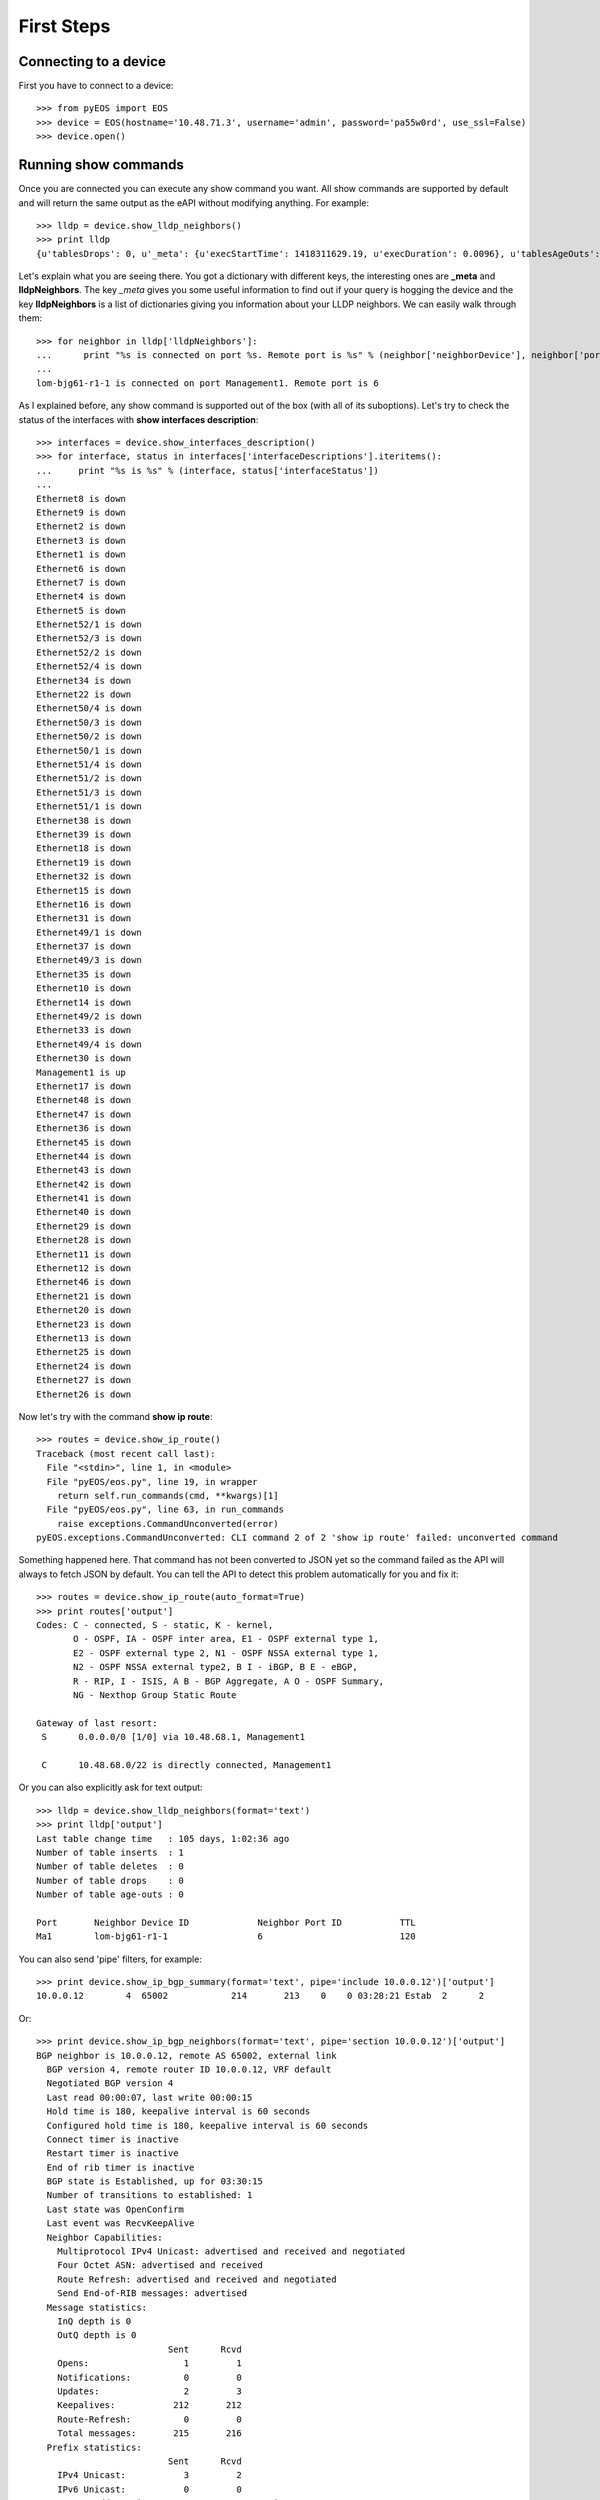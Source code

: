 First Steps
===========

Connecting to a device
----------------------

First you have to connect to a device::

    >>> from pyEOS import EOS
    >>> device = EOS(hostname='10.48.71.3', username='admin', password='pa55w0rd', use_ssl=False)
    >>> device.open()

Running show commands
---------------------

Once you are connected you can execute any show command you want. All show commands are supported by default and will return the same output as the eAPI without modifying anything. For example::

    >>> lldp = device.show_lldp_neighbors()
    >>> print lldp
    {u'tablesDrops': 0, u'_meta': {u'execStartTime': 1418311629.19, u'execDuration': 0.0096}, u'tablesAgeOuts': 0, u'tablesDeletes': 0, u'tablesInserts': 1, u'lldpNeighbors': [{u'neighborDevice': u'lom-bjg61-r1-1', u'neighborPort': u'6', u'port': u'Management1', u'ttl': 120}], u'tablesLastChangeTime': 1409237643.93}

Let's explain what you are seeing there. You got a dictionary with different keys, the interesting ones are **_meta** and **lldpNeighbors**. The key *_meta* gives you some useful information to find out if your query is hogging the device and the key **lldpNeighbors** is a list of dictionaries giving you information about your LLDP neighbors. We can easily walk through them::

    >>> for neighbor in lldp['lldpNeighbors']:
    ...      print "%s is connected on port %s. Remote port is %s" % (neighbor['neighborDevice'], neighbor['port'], neighbor['neighborPort'])
    ...
    lom-bjg61-r1-1 is connected on port Management1. Remote port is 6

As I explained before, any show command is supported out of the box (with all of its suboptions). Let's try to check the status of the interfaces with **show interfaces description**::

    >>> interfaces = device.show_interfaces_description()
    >>> for interface, status in interfaces['interfaceDescriptions'].iteritems():
    ...     print "%s is %s" % (interface, status['interfaceStatus'])
    ...
    Ethernet8 is down
    Ethernet9 is down
    Ethernet2 is down
    Ethernet3 is down
    Ethernet1 is down
    Ethernet6 is down
    Ethernet7 is down
    Ethernet4 is down
    Ethernet5 is down
    Ethernet52/1 is down
    Ethernet52/3 is down
    Ethernet52/2 is down
    Ethernet52/4 is down
    Ethernet34 is down
    Ethernet22 is down
    Ethernet50/4 is down
    Ethernet50/3 is down
    Ethernet50/2 is down
    Ethernet50/1 is down
    Ethernet51/4 is down
    Ethernet51/2 is down
    Ethernet51/3 is down
    Ethernet51/1 is down
    Ethernet38 is down
    Ethernet39 is down
    Ethernet18 is down
    Ethernet19 is down
    Ethernet32 is down
    Ethernet15 is down
    Ethernet16 is down
    Ethernet31 is down
    Ethernet49/1 is down
    Ethernet37 is down
    Ethernet49/3 is down
    Ethernet35 is down
    Ethernet10 is down
    Ethernet14 is down
    Ethernet49/2 is down
    Ethernet33 is down
    Ethernet49/4 is down
    Ethernet30 is down
    Management1 is up
    Ethernet17 is down
    Ethernet48 is down
    Ethernet47 is down
    Ethernet36 is down
    Ethernet45 is down
    Ethernet44 is down
    Ethernet43 is down
    Ethernet42 is down
    Ethernet41 is down
    Ethernet40 is down
    Ethernet29 is down
    Ethernet28 is down
    Ethernet11 is down
    Ethernet12 is down
    Ethernet46 is down
    Ethernet21 is down
    Ethernet20 is down
    Ethernet23 is down
    Ethernet13 is down
    Ethernet25 is down
    Ethernet24 is down
    Ethernet27 is down
    Ethernet26 is down

Now let's try with the command **show ip route**::

    >>> routes = device.show_ip_route()
    Traceback (most recent call last):
      File "<stdin>", line 1, in <module>
      File "pyEOS/eos.py", line 19, in wrapper
        return self.run_commands(cmd, **kwargs)[1]
      File "pyEOS/eos.py", line 63, in run_commands
        raise exceptions.CommandUnconverted(error)
    pyEOS.exceptions.CommandUnconverted: CLI command 2 of 2 'show ip route' failed: unconverted command

Something happened here. That command has not been converted to JSON yet so the command failed as the API will always to fetch JSON by default. You can tell the API to detect this problem automatically for you and fix it::

    >>> routes = device.show_ip_route(auto_format=True)
    >>> print routes['output']
    Codes: C - connected, S - static, K - kernel,
           O - OSPF, IA - OSPF inter area, E1 - OSPF external type 1,
           E2 - OSPF external type 2, N1 - OSPF NSSA external type 1,
           N2 - OSPF NSSA external type2, B I - iBGP, B E - eBGP,
           R - RIP, I - ISIS, A B - BGP Aggregate, A O - OSPF Summary,
           NG - Nexthop Group Static Route

    Gateway of last resort:
     S      0.0.0.0/0 [1/0] via 10.48.68.1, Management1

     C      10.48.68.0/22 is directly connected, Management1

Or you can also explicitly ask for text output::

    >>> lldp = device.show_lldp_neighbors(format='text')
    >>> print lldp['output']
    Last table change time   : 105 days, 1:02:36 ago
    Number of table inserts  : 1
    Number of table deletes  : 0
    Number of table drops    : 0
    Number of table age-outs : 0

    Port       Neighbor Device ID             Neighbor Port ID           TTL
    Ma1        lom-bjg61-r1-1                 6                          120

You can also send 'pipe' filters, for example::

    >>> print device.show_ip_bgp_summary(format='text', pipe='include 10.0.0.12')['output']
    10.0.0.12        4  65002            214       213    0    0 03:28:21 Estab  2      2

Or::

    >>> print device.show_ip_bgp_neighbors(format='text', pipe='section 10.0.0.12')['output']
    BGP neighbor is 10.0.0.12, remote AS 65002, external link
      BGP version 4, remote router ID 10.0.0.12, VRF default
      Negotiated BGP version 4
      Last read 00:00:07, last write 00:00:15
      Hold time is 180, keepalive interval is 60 seconds
      Configured hold time is 180, keepalive interval is 60 seconds
      Connect timer is inactive
      Restart timer is inactive
      End of rib timer is inactive
      BGP state is Established, up for 03:30:15
      Number of transitions to established: 1
      Last state was OpenConfirm
      Last event was RecvKeepAlive
      Neighbor Capabilities:
        Multiprotocol IPv4 Unicast: advertised and received and negotiated
        Four Octet ASN: advertised and received
        Route Refresh: advertised and received and negotiated
        Send End-of-RIB messages: advertised
      Message statistics:
        InQ depth is 0
        OutQ depth is 0
                             Sent      Rcvd
        Opens:                  1         1
        Notifications:          0         0
        Updates:                2         3
        Keepalives:           212       212
        Route-Refresh:          0         0
        Total messages:       215       216
      Prefix statistics:
                             Sent      Rcvd
        IPv4 Unicast:           3         2
        IPv6 Unicast:           0         0
    Remote TCP address is 10.0.0.12, remote port is 179


Running arbitrary commands
--------------------------

You can also run a list of commands. They can be any command you want::

    >>> cmds = ['ping 8.8.8.8', 'traceroute 8.8.8.8']
    >>> output = device.run_commands(cmds)
    >>> print output[1]['messages']
    [u'PING 8.8.8.8 (8.8.8.8) 72(100) bytes of data.\n80 bytes from 8.8.8.8: icmp_req=1 ttl=60 time=1.31 ms\n80 bytes from 8.8.8.8: icmp_req=2 ttl=60 time=1.08 ms\n80 bytes from 8.8.8.8: icmp_req=3 ttl=60 time=0.783 ms\n80 bytes from 8.8.8.8: icmp_req=4 ttl=60 time=0.722 ms\n80 bytes from 8.8.8.8: icmp_req=5 ttl=60 time=0.724 ms\n\n--- 8.8.8.8 ping statistics ---\n5 packets transmitted, 5 received, 0% packet loss, time 4ms\nrtt min/avg/max/mdev = 0.722/0.925/1.313/0.237 ms, ipg/ewma 1.163/1.105 ms\n']
    >>> print output[1]['messages'][0]
    PING 8.8.8.8 (8.8.8.8) 72(100) bytes of data.
    80 bytes from 8.8.8.8: icmp_req=1 ttl=60 time=1.31 ms
    80 bytes from 8.8.8.8: icmp_req=2 ttl=60 time=1.08 ms
    80 bytes from 8.8.8.8: icmp_req=3 ttl=60 time=0.783 ms
    80 bytes from 8.8.8.8: icmp_req=4 ttl=60 time=0.722 ms
    80 bytes from 8.8.8.8: icmp_req=5 ttl=60 time=0.724 ms

    --- 8.8.8.8 ping statistics ---
    5 packets transmitted, 5 received, 0% packet loss, time 4ms
    rtt min/avg/max/mdev = 0.722/0.925/1.313/0.237 ms, ipg/ewma 1.163/1.105 ms

    >>> print output[2]['messages'][0]
    traceroute to 8.8.8.8 (8.8.8.8), 30 hops max, 60 byte packets
     1  10.48.68.1 (10.48.68.1)  0.377 ms  0.351 ms  0.334 ms
     2  80.239.169.193 (80.239.169.193)  1.206 ms  1.181 ms  1.167 ms
     3  62.115.45.14 (62.115.45.14)  48.143 ms  48.117 ms  48.042 ms
     4  72.14.239.241 (72.14.239.241)  1.596 ms 64.233.175.10 (64.233.175.10)  1.303 ms 72.14.239.239 (72.14.239.239)  1.277 ms
     5  8.8.8.8 (8.8.8.8)  1.551 ms  1.538 ms  0.954 ms

On the previous example *output[0]* will contain the result of executing the command **enable**, *output[1]* the result of the **ping** command and finally *output[2]*, the result of the **traceroute**. *Note: If you don't specify the command enable as the first command on the list it is added automatically by this API.*

Here is another example with only one command::

    >>> output = device.run_commands(['dir /all'])
    >>> print output[1]['messages'][0]
    Directory of flash:/

           -r-x   358580934           Aug 12 12:23  .boot-image.swi
           drwx        4096            Feb 5 02:31  .extensions
           -rwx   306459060            Feb 5 02:29  EOS-4.11.6.swi
           -rwx   358580934           Aug 12 12:15  EOS-4.14.1F.swi
           -rwx          27           Aug 12 12:21  boot-config
           drwx        4096           Aug 12 12:25  debug
           drwx        4096           Dec 11 13:39  persist
           drwx        4096            Feb 5 02:36  schedule
           -rwx        2199           Dec 11 13:39  startup-config
           -rwx           0            Aug 4 12:31  zerotouch-config

    1691504640 bytes total (664113152 bytes free)

It can be any command supported on the CLI. You could even reload the device, install extensions or upgrade firmware::

    >>> output = device.run_commands(['reload now'])
    >>> print output[1]
    {u'_meta': {u'execStartTime': 1418314151.77, u'execDuration': 1.2613}}

Reloading the device did not give that much feedback but this is what I got on an SSH session I had open::

    arista-7150s-64-2#
    Broadcast message from root@arista-7150s-64-2
        (unknown) at 16:09 ...

    The system is going down for reboot NOW!
    Connection to 10.48.71.3 closed by remote host.
    Connection to 10.48.71.3 closed.

Managing Configuration
----------------------

You can easily get the configuration and print it::

    >>> device.load_running_config()
    >>> print device.running_config.to_string()
    transceiver qsfp default-mode 4x10G
    queue-monitor length update-interval 5000000
    hostname eapi-lab
    spanning-tree mode mstp
    aaa authorization exec default local
    no aaa root
    username admin privilege 15 role network-admin secret 5 $1$7uXjRZfX$pOFGCCKivNwqIDYFIYbze0
    vrf definition mgmtVRF
      rd 65000:65000
    interface Ethernet1
    interface Ethernet2
       description "whatever"
       shutdown
       no switchport
       ip address 10.0.0.1/31
    interface Ethernet3
      description "whatever"
    interface Ethernet4
    interface Ethernet5
    interface Ethernet6
    interface Ethernet7
    interface Ethernet8
    interface Ethernet9
    interface Ethernet10
    interface Ethernet11
    interface Ethernet12
    interface Ethernet13
    interface Ethernet14
    interface Ethernet15
    interface Ethernet16
    interface Ethernet17
    interface Ethernet18
    interface Ethernet19
    interface Ethernet20
    interface Ethernet21
    interface Ethernet22
    interface Ethernet23
    interface Ethernet24
    interface Ethernet25
    interface Ethernet26
    interface Ethernet27
    interface Ethernet28
    interface Ethernet29
    interface Ethernet30
    interface Ethernet31
    interface Ethernet32
    interface Ethernet33
    interface Ethernet34
    interface Ethernet35
    interface Ethernet36
    interface Ethernet37
    interface Ethernet38
    interface Ethernet39
    interface Ethernet40
    interface Ethernet41
    interface Ethernet42
    interface Ethernet43
    interface Ethernet44
    interface Ethernet45
    interface Ethernet46
    interface Ethernet47
    interface Ethernet48
    interface Ethernet49/1
    interface Ethernet49/2
    interface Ethernet49/3
    interface Ethernet49/4
    interface Ethernet50/1
    interface Ethernet50/2
    interface Ethernet50/3
    interface Ethernet50/4
    interface Ethernet51/1
    interface Ethernet51/2
    interface Ethernet51/3
    interface Ethernet51/4
    interface Ethernet52/1
    interface Ethernet52/2
    interface Ethernet52/3
    interface Ethernet52/4
    interface Management1
      ip address 10.48.71.3/22
    ip route 0.0.0.0/0 10.48.68.1
    ip route vrf mgmtVRF 0.0.0.0/0 10.48.68.1
    no ip routing
    no ip routing vrf mgmtVRF
    management api http-commands
      no protocol https
      protocol http
      no shutdown
    end

Or just check an interface configuration::

    >>> print device.running_config['interface Ethernet2']
    [u'description "whatever"', u'shutdown', u'no switchport', u'ip address 10.0.0.1/31']

You can also read configuration from a file, compare the running config with the candidate config::

    >>> device.load_candidate_config('tests/config.txt')
    >>> print device.compare_config()
    + hostname NEWHOSTNAME
    - hostname eapi-lab
    interface Ethernet1
      + description "whatever"
    interface Ethernet2
      - shutdown

You can commit the configuration if you are happy::

    >>> device.commit()
    [{u'_meta': {u'execStartTime': 1418660581.91, u'execDuration': 0.00144815444946}}, {u'messages': [u"enter input line by line; when done enter one or more control-d\n! Preserving static routes.  Use 'no ip routing delete-static-routes' to clear them.\n! Preserving static routes.  Use 'no ip routing delete-static-routes' to clear them.\n"], u'_meta': {u'execStartTime': 1418660581.91, u'execDuration': 9.50796413422}}]
    >>> print device.compare_config()

    >>>

And even rollback if you regret it::

    >>> device.rollback()
    [{u'_meta': {u'execStartTime': 1418660622.75, u'execDuration': 0.00146913528442}}, {u'messages': [u"enter input line by line; when done enter one or more control-d\n! Preserving static routes.  Use 'no ip routing delete-static-routes' to clear them.\n! Preserving static routes.  Use 'no ip routing delete-static-routes' to clear them.\n"], u'_meta': {u'execStartTime': 1418660622.75, u'execDuration': 9.6508910656}}]
    >>> print device.compare_config()
    + hostname NEWHOSTNAME
    - hostname eapi-lab
    interface Ethernet1
      + description "whatever"
    interface Ethernet2
      - shutdown

Facts
-----

The API also supports gathering some facts::

     device.get_facts()
    >>> print facts['serial_number']
    JPE14023449
    >>> print facts['system_mac_address']
    00:1c:73:42:86:b7
    >>> print facts['uptime']
    1418646951.73
    >>> print facts['model_name']
    DCS-7150S-64-CL-F
    >>> print facts['version']
    4.14.5F

Facts also include interface details::

    >>> print facts['interfaces'].keys()
    [u'Ethernet8', u'Ethernet9', u'Ethernet2', u'Ethernet3', u'Ethernet1', u'Ethernet6', u'Ethernet7', u'Ethernet4', u'Ethernet5', u'Ethernet52/1', u'Ethernet52/3', u'Ethernet52/2', u'Ethernet52/4', u'Ethernet34', u'Ethernet22', u'Ethernet50/4', u'Ethernet50/3', u'Ethernet50/2', u'Ethernet50/1', u'Ethernet51/4', u'Ethernet51/2', u'Ethernet51/3', u'Ethernet51/1', u'Ethernet38', u'Ethernet39', u'Ethernet18', u'Ethernet19', u'Ethernet32', u'Ethernet15', u'Ethernet16', u'Ethernet31', u'Ethernet49/1', u'Ethernet37', u'Ethernet49/3', u'Ethernet35', u'Ethernet10', u'Ethernet14', u'Ethernet49/2', u'Ethernet33', u'Ethernet49/4', u'Ethernet30', u'Management1', u'Ethernet17', u'Ethernet48', u'Ethernet47', u'Ethernet36', u'Ethernet45', u'Ethernet44', u'Ethernet43', u'Ethernet42', u'Ethernet41', u'Ethernet40', u'Ethernet29', u'Ethernet28', u'Ethernet11', u'Ethernet12', u'Ethernet46', u'Ethernet21', u'Ethernet20', u'Ethernet23', u'Ethernet13', u'Ethernet25', u'Ethernet24', u'Ethernet27', u'Ethernet26']
    >>> print facts['interfaces']['Ethernet2']
    {u'interfaceStatistics': {u'inBitsRate': 0.0, u'updateInterval': 300.0, u'outBitsRate': 0.0, u'outPktsRate': 0.0, u'inPktsRate': 0.0}, u'name': u'Ethernet2', u'duplex': u'duplexFull', u'autoNegotiate': u'off', u'mtu': 1500, u'hardware': u'ethernet', u'interfaceStatus': u'disabled', u'bandwidth': 10000000000, u'forwardingModel': u'routed', u'lineProtocolStatus': u'notPresent', u'interfaceCounters': {u'outBroadcastPkts': 0, u'linkStatusChanges': 0, u'totalOutErrors': 0, u'inMulticastPkts': 0, u'counterRefreshTime': 1418722111.41, u'inBroadcastPkts': 0, u'outputErrorsDetail': {u'collisions': 0, u'lateCollisions': 0, u'txPause': 0, u'deferredTransmissions': 0}, u'outOctets': 0, u'outDiscards': 0, u'inOctets': 0, u'inUcastPkts': 0, u'inputErrorsDetail': {u'runtFrames': 0, u'fcsErrors': 0, u'alignmentErrors': 0, u'rxPause': 0, u'symbolErrors': 0, u'giantFrames': 0}, u'outUcastPkts': 0, u'outMulticastPkts': 0, u'totalInErrors': 0, u'inDiscards': 0}, u'interfaceAddress': [{u'secondaryIpsOrderedList': [], u'secondaryIps': {}, u'broadcastAddress': u'255.255.255.255', u'primaryIp': {u'maskLen': 31, u'address': u'10.0.0.1'}, u'virtualIp': {u'maskLen': 0, u'address': u'0.0.0.0'}}], u'physicalAddress': u'00:1c:73:42:86:b7', u'description': u'"whatever"'}
    >>> print facts['interfaces']['Ethernet2']['description']
    "whatever"
    >>> print facts['interfaces']['Ethernet2']['forwardingModel']
    routed
    >>> print facts['interfaces']['Ethernet2']['interfaceAddress'][0]['primaryIp']['address']
    10.0.0.1
    >>> print facts['interfaces']['Ethernet2']['interfaceAddress'][0]['primaryIp']['maskLen']
    31
